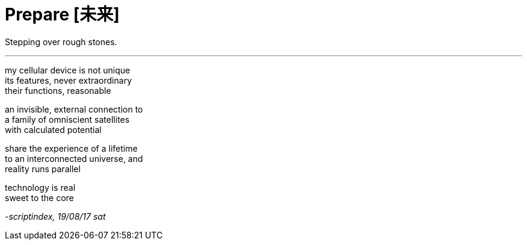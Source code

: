 = Prepare [未来]
:hp-tags: poetry
:published-at: 2017-08-19

Stepping over rough stones.

---

my cellular device is not unique +
its features, never extraordinary +
their functions, reasonable

an invisible, external connection to +
a family of omniscient satellites +
with calculated potential

share the experience of a lifetime +
to an interconnected universe, and +
reality runs parallel

technology is real +
sweet to the core +

_-scriptindex, 19/08/17 sat_